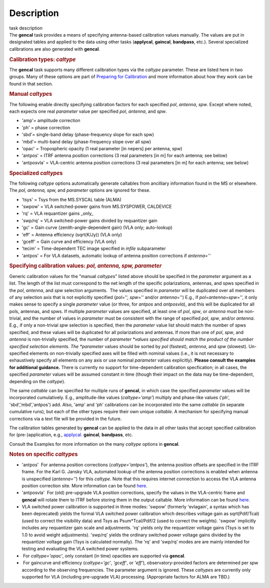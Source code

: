 .. container::
   :name: viewlet-above-content-title

Description
===========

.. container::
   :name: viewlet-below-content-title

.. container:: documentDescription description

   task description

.. container:: section
   :name: viewlet-above-content-body

.. container:: section
   :name: content-core

   .. container::
      :name: parent-fieldname-text

      The **gencal** task provides a means of specifying antenna-based
      calibration values manually. The values are put in designated
      tables and applied to the data using other tasks (**applycal**,
      **gaincal**, **bandpass**, etc.). Several specialized calibrations
      are also generated with **gencal**.

       

      .. rubric:: Calibration types: *caltype*
         :name: calibration-types-caltype

      The **gencal** task supports many different calibration types via
      the *caltype* parameter. These are listed here in two groups. Many
      of these options are part of `Preparing for
      Calibration <https://casa.nrao.edu/casadocs-devel/stable/calibration-and-visibility-data/synthesis-calibration/preparing-for-calibration>`__
      and more information about how they work can be found in that
      section.

      .. rubric:: Manual *caltype*\ s
         :name: manual-caltypes

      The following enable directly specifying calibration factors for
      each specified *pol*, *antenna*, *spw*. Except where noted, each
      expects one real *parameter* value per specified *pol*, *antenna*,
      and *spw*.

      -  'amp'= amplitude correction
      -  'ph' = phase correction
      -  'sbd'= single-band delay (phase-frequency slope for each spw)
      -  'mbd'= multi-band delay (phase-frequency slope over all spw)
      -  'opac' = Tropospheric opacity (1 real parameter [in nepers] per
         antenna, spw)
      -  'antpos' = ITRF antenna position corrections (3 real parameters
         [in m] for each antenna; see below)
      -  'antposvla' = VLA-centric antenna position corrections (3 real
         parameters [in m] for each antenna; see below)

      .. rubric:: Specialized *caltype*\ s
         :name: specialized-caltypes

      The following *caltype* options automatically generate caltables
      from ancilliary information found in the MS or elsewhere. The
      *pol, antenna, spw,* and *parameter* options are ignored for
      these.

      -  'tsys' = Tsys from the MS.SYSCAL table (ALMA)
      -  'swpow' = VLA switched-power gains from MS.SYSPOWER, CALDEVICE
      -  'rq' = VLA requantizer gains \_only\_
      -  'swp/rq' = VLA switched-power gains divided by requantizer gain
      -  'gc' = Gain curve (zenith-angle-dependent gain) (VLA only;
         auto-lookup)
      -  'eff' = Antenna efficiency (sqrt(K/Jy)) (VLA only)
      -  'gceff' = Gain curve and efficiency (VLA only)
      -  'tecim' = Time-dependent TEC image specified in *infile*
         subparameter
      -  'antpos' = For VLA datasets, automatic lookup of antenna
         position corrections if *antenna=''*

       

      .. rubric:: Specifying calibration values: *pol, antenna, spw,
         parameter*
         :name: specifying-calibration-values-pol-antenna-spw-parameter

      Generic calibration values for the "manual *caltype*\ s" listed
      above should be specified in the *parameter* argument as a list.
      The length of the list must correspond to the net length of the
      specific polarizations, antennas, and spws specified in the *pol*,
      *antenna*, and *spw* selection arguments.  The values specified in
      *parameter* will be duplicated over all members of any selection
      axis that is not explicitly specified (*pol*\ ='', *spw*\ =''
      and/or *antenna*\ ='') E.g., if
      *pol*\ =\ *antenna*\ =\ *spw*\ ='', it only makes sense to specify
      a single *parameter* value (or three, for *antpos* and
      *antposvla*), and this will be duplicated for all pols, antennas,
      and spws. If multiple *parameter* values are specified, at least
      one of *pol*, *spw*, or *antenna* must be non-trivial, and the
      number of values in *parameter* must be consistent with the range
      of specified *pol*, *spw*, and/or *antenna*. E.g., if only a
      non-trivial *spw* selection is specified, then the *parameter*
      value list should match the number of spws specified, and these
      values will be duplicated for all polarizations and antennas. If
      more than one of *pol*, *spw*, and *antenna* is non-trivially
      specified, the number of *parameter *\ values specified should
      match the product of the number specified selection elements. The
      *parameter* values should be sorted by *pol* (fastest), *antenna*,
      and *spw* (slowest). Un-specified elements on non-trivially
      specified axes will be filled with nominal values (i.e., it is not
      necessary to exhaustively specify all elements on any axis or use
      nominal *parameter* values explicitly). **Please consult the
      examples for additional guidance.** There is currently no support
      for time-dependent calibration specfication; in all cases, the
      specified *parameter* values will be assumed constant in time
      (though their impact on the data may be time-dependent, depending
      on the *caltype*).

      The same *caltable* can be specified for multiple runs of
      **gencal**, in which case the specified *parameter* values will be
      incorporated cumulatively. E.g., amplitude-like values
      (*caltype='amp'*) multiply and phase-like values ('ph',
      'sbd','mbd','antpos') add. Also, 'amp' and 'ph' calibrations can
      be incorporated into the same *caltable* (in separate cumulative
      runs), but each of the other types require their own unique
      *caltable*. A mechanism for specifying manual corrections via a
      text file will be provided in the future.

      The calibration tables generated by **gencal** can be applied to
      the data in all other tasks that accept specified calibration for
      (pre-)application, e.g.,
      `applycal. <https://casa.nrao.edu/casadocs-devel/stable/task_applycal>`__
      **gaincal**, **bandpass**, etc.

      Consult the Examples for more information on the many *caltype*
      options in **gencal**.

      .. rubric:: Notes on specific *caltype*\ s
         :name: notes-on-specific-caltypes

      -  'antpos'  For antenna position corrections
         (*caltype='antpos'*), the antenna position offsets are
         specified in the ITRF frame. For the Karl G. Jansky VLA,
         automated lookup of the antenna position corrections is enabled
         when antenna is unspecified (*antenna=''*) for this *caltype*.
         Note that this requires internet connection to access the VLA
         antenna position correction site. More information can be found
         `here <https://casa.nrao.edu/casadocs-devel/stable/external-data/vla-baseline-corrections>`__.
      -  'antposvla'  For (old) pre-upgrade VLA position corrections,
         specify the values in the VLA-centric frame and **gencal** will
         rotate them to ITRF before storing them in the output caltable.
         More information can be found
         `here <https://casa.nrao.edu/casadocs-devel/stable/external-data/vla-baseline-corrections>`__.
      -  VLA switched power calibration is supported in three modes:
         'swpow' (formerly 'evlagain', a syntax which has been
         deprecated) yields the formal VLA switched power calibration
         which describes voltage gain as sqrt(Pdif/Tcal) (used to
         correct the visibility data) and Tsys as Psum*Tcal/Pdif/2 (used
         to correct the weights). 'swpow' implicitly includes any
         requantizer gain scale and adjustments. 'rq' yields only the
         requantizer voltage gains (Tsys is set to 1.0 to avoid weight
         adjustments). 'swp/rq' yields the ordinary switched power
         voltage gains divided by the requantizer voltage gain (Tsys is
         calculated normally). The 'rq' and 'swp/rq' modes are are
         mainly intended for testing and evaluating the VLA switched
         power systems.
      -   For *caltype='opac'*, only constant (in time) opacities are
         supported via **gencal**.  
      -   For gaincurve and efficiency (*caltype='gc'*, *'gceff'*, or
         *'eff'*), observatory-provided factors are determined per spw
         according to the observing frequencies. The parameter argument
         is ignored. These *caltype*\ s are currently only supported for
         VLA (including pre-upgrade VLA) processing. (Appropriate
         factors for ALMA are TBD.)

.. container:: section
   :name: viewlet-below-content-body
